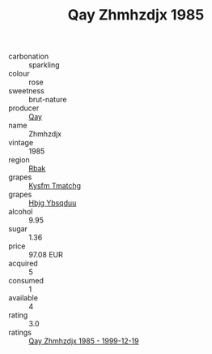 :PROPERTIES:
:ID:                     5e555053-a58c-4e92-9b9f-bd87abecf9cd
:END:
#+TITLE: Qay Zhmhzdjx 1985

- carbonation :: sparkling
- colour :: rose
- sweetness :: brut-nature
- producer :: [[id:c8fd643f-17cf-4963-8cdb-3997b5b1f19c][Qay]]
- name :: Zhmhzdjx
- vintage :: 1985
- region :: [[id:77991750-dea6-4276-bb68-bc388de42400][Rbak]]
- grapes :: [[id:7a9e9341-93e3-4ed9-9ea8-38cd8b5793b3][Kysfm Tmatchg]]
- grapes :: [[id:61dd97ab-5b59-41cc-8789-767c5bc3a815][Hbjg Ybsqduu]]
- alcohol :: 9.95
- sugar :: 1.36
- price :: 97.08 EUR
- acquired :: 5
- consumed :: 1
- available :: 4
- rating :: 3.0
- ratings :: [[id:202edaf0-b827-42ec-8d2e-d061c8aa7a12][Qay Zhmhzdjx 1985 - 1999-12-19]]


